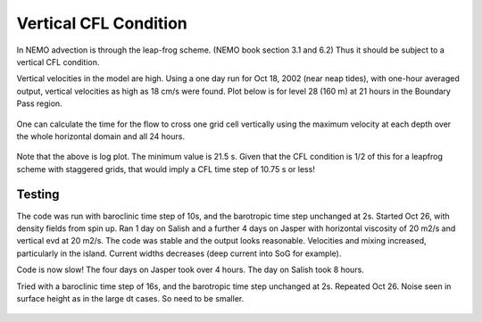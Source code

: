 Vertical CFL Condition
======================

In NEMO advection is through the leap-frog scheme.  (NEMO book section 3.1 and 6.2)
Thus it should be subject to a vertical CFL condition.

Vertical velocities in the model are high.  Using a one day run for Oct 18, 2002 (near neap tides), with one-hour averaged output, vertical velocities as high as 18 cm/s were found.  Plot below is for level 28 (160 m) at 21 hours in the Boundary Pass region.

.. figure:: images/vertical_velocity.png

One can calculate the time for the flow to cross one grid cell vertically using the maximum velocity at each depth over the whole horizontal domain and all 24 hours.

.. figure:: images/logdzw.png

Note that the above is log plot.  The minimum value is 21.5 s.  Given that the CFL condition is 1/2 of this for a leapfrog scheme with staggered grids, that would imply a CFL time step of 10.75 s or less!

Testing
-------

The code was run with baroclinic time step of 10s, and the barotropic time step unchanged at 2s. Started Oct 26, with density fields from spin up.  Ran 1 day on Salish and a further 4 days on Jasper with horizontal viscosity of 20 m2/s and vertical evd at 20 m2/s.  The code was stable and the output looks reasonable.  Velocities and mixing increased, particularly in the island.  Current widths decreases (deep current into SoG for example).

Code is now slow!  The four days on Jasper took over 4 hours.  The day on Salish took 8 hours.

Tried with a baroclinic time step of 16s, and the barotropic time step unchanged at 2s.  Repeated Oct 26.  Noise seen in surface height as in the large dt cases.  So need to be smaller.

.. figure:: images/dt10dt16etaINislands.png
